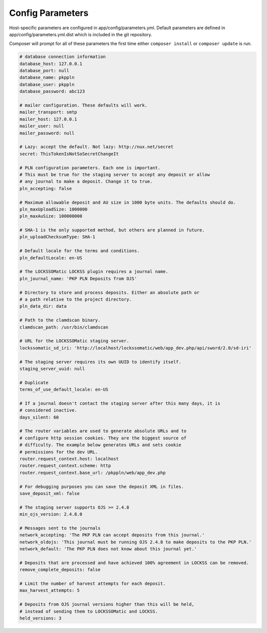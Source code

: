 .. _parameters:

Config Parameters
=================

Host-specific parameters are configured in
app/config/parameters.yml. Default parameters are defined in
app/config/parameters.yml.dist which is included in the git repository.

Composer will prompt for all of these parameters the first time either
``composer install`` or ``composer update`` is run.

.. code-block:: yaml

    # database connection information
    database_host: 127.0.0.1
    database_port: null
    database_name: pkppln
    database_user: pkppln
    database_password: abc123

    # mailer configuration. These defaults will work.
    mailer_transport: smtp
    mailer_host: 127.0.0.1
    mailer_user: null
    mailer_password: null

    # Lazy: accept the default. Not lazy: http://nux.net/secret
    secret: ThisTokenIsNotSoSecretChangeIt

    # PLN configuration parameters. Each one is important.
    # This must be true for the staging server to accept any deposit or allow
    # any journal to make a deposit. Change it to true.
    pln_accepting: false

    # Maximum allowable deposit and AU size in 1000 byte units. The defaults should do.
    pln_maxUploadSize: 1000000
    pln_maxAuSize: 100000000

    # SHA-1 is the only supported method, but others are planned in future.
    pln_uploadChecksumType: SHA-1

    # Default locale for the terms and conditions.
    pln_defaultLocale: en-US

    # The LOCKSSOMatic LOCKSS plugin requires a journal name.
    pln_journal_name: 'PKP PLN Deposits from OJS'

    # Directory to store and process deposits. Either an absolute path or
    # a path relative to the project directory.
    pln_data_dir: data

    # Path to the clamdscan binary.
    clamdscan_path: /usr/bin/clamdscan

    # URL for the LOCKSSOMatic staging server.
    lockssomatic_sd_iri: 'http://localhost/lockssomatic/web/app_dev.php/api/sword/2.0/sd-iri'

    # The staging server requires its own UUID to identify itself.
    staging_server_uuid: null

    # Duplicate
    terms_of_use_default_locale: en-US

    # If a journal doesn't contact the staging server after this many days, it is
    # considered inactive.
    days_silent: 60

    # The router variables are used to generate absolute URLs and to
    # configure http session cookies. They are the biggest source of
    # difficulty. The example below generates URLs and sets cookie
    # permissions for the dev URL.
    router.request_context.host: localhost
    router.request_context.scheme: http
    router.request_context.base_url: /pkppln/web/app_dev.php

    # For debugging purposes you can save the deposit XML in files.
    save_deposit_xml: false

    # The staging server supports OJS >= 2.4.8
    min_ojs_version: 2.4.8.0

    # Messages sent to the journals
    network_accepting: 'The PKP PLN can accept deposits from this journal.'
    network_oldojs: 'This journal must be running OJS 2.4.8 to make deposits to the PKP PLN.'
    network_default: 'The PKP PLN does not know about this journal yet.'

    # Deposits that are processed and have achieved 100% agreement in LOCKSS can be removed.
    remove_complete_deposits: false

    # Limit the number of harvest attempts for each deposit.
    max_harvest_attempts: 5

    # Deposits from OJS journal versions higher than this will be held,
    # instead of sending them to LOCKSSOMatic and LOCKSS.
    held_versions: 3

